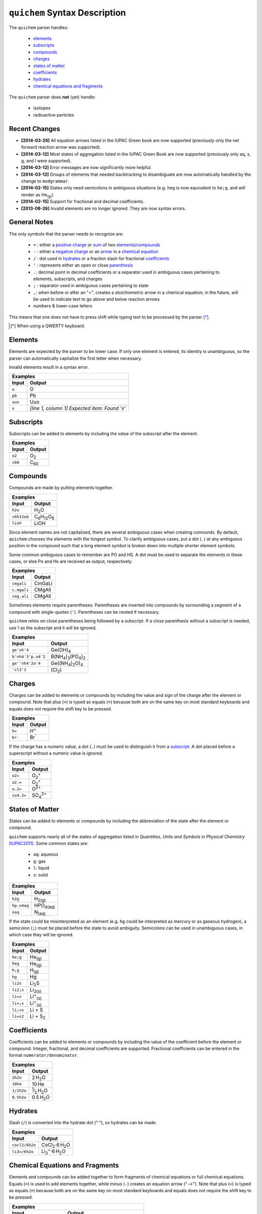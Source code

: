 ==============================
``quichem`` Syntax Description
==============================

The ``quichem`` parser handles:

    - `elements`_
    - `subscripts`_
    - `compounds`_
    - `charges`_
    - `states of matter`_
    - `coefficients`_
    - hydrates_
    - `chemical equations and fragments`_

The ``quichem`` parser does **not** (yet) handle:

    - isotopes
    - radioactive particles


Recent Changes
--------------
- **[2014-03-26]** All equation arrows listed in the IUPAC Green book are now
  supported (previously only the net forward reaction arrow was supported).
- **[2014-03-12]** Most states of aggregation listed in the IUPAC Green Book
  are now supported (previously only aq, s, g, and l were supported).
- **[2014-03-12]** Error messages are now significantly more helpful.
- **[2014-03-12]** Groups of elements that needed backtracking to disambiguate
  are now automatically handled by the change to ``modgrammar``.
- **[2014-02-15]** States only need semicolons in ambiguous situations (e.g.
  ``heg`` is now equivalent to ``he;g``, and will render as He\ :sub:`(g)`\ )
- **[2014-02-15]** Support for fractional and decimal coefficients.
- **[2013-08-26]** Invalid elements are no longer ignored. They are now syntax
  errors.


General Notes
-------------
The only symbols that the parser needs to recognize are:

    + ``=`` : either a `positive charge`_ or sum_ of two elements_/compounds_
    + ``-`` : either a `negative charge`_ or an `arrow`_ in a
      `chemical equation`_
    + ``/`` : dot used in hydrates_ or a fraction slash for fractional
      coefficients_
    + ``'`` : represents either an open or close parenthesis_
    + ``.``: decimal point in decimal coefficients or a separator used in
      ambiguous cases pertaining to elements, subscripts, and charges
    + ``;`` : separator used in ambiguous cases pertaining to state
    + ``,``: when before or after an "=", creates a stoichiometric arrow in
      a chemical equation; in the future, will be used to indicate text to
      go above and below reaction arrows
    + numbers & lower-case letters

This means that one does not have to press shift while typing text to be
processed by the parser [*]_.

.. [*] When using a QWERTY keyboard.


Elements
--------
Elements are expected by the parser to be lower case. If only one element
is entered, its identity is unambiguous, so the parser can automatically
capitalize the first letter when necessary.

Invalid elements result in a syntax error.

========  ===============================================
Examples
---------------------------------------------------------
Input     Output
========  ===============================================
``o``     O
``pb``    Pb
``uuo``   Uuo
``x``     *[line 1, column 1] Expected item: Found 'x'*
========  ===============================================


.. _subscript:

Subscripts
----------
Subscripts can be added to elements by including the value of the subscript
after the element.

========  ============
Examples
----------------------
Input     Output
========  ============
``o2``    O\ :sub:`2`
``c60``   C\ :sub:`60`
========  ============


Compounds
---------
Compounds are made by putting elements together.

===========  ======================================
Examples
---------------------------------------------------
Input        Output
===========  ======================================
``h2o``      H\ :sub:`2`\ O
``c6h12o6``  C\ :sub:`6`\ H\ :sub:`12`\ O\ :sub:`6`
``lioh``     LiOH
===========  ======================================

Since element names are not capitalized, there are several ambiguous cases
when creating comounds. By default, ``quichem`` chooses the elements with
the longest symbol. To clarify ambiguous cases, put a dot (``.``) at
any ambiguous position in the compound such that a long element symbol is
broken down into multiple shorter element symbols.

Some common ambiguous cases to remember are PO and HS. A dot must be used to
separate the elements in these cases, or else Po and Hs are received as
output, respectively.

===========  ======
Examples
-------------------
Input        Output
===========  ======
``cmgali``   CmGaLi
``c.mgali``  CMgAlI
``cmg.ali``  CMgAlI
===========  ======

.. _parenthesis:

Sometimes elements require parentheses. Parentheses are inserted into
compounds by surrounding a segment of a compound with single-quotes (``'``).
Parentheses can be nested if necessary.

``quichem`` relies on close parentheses being followed by a subscript. If a
close parenthesis without a subscript is needed, use 1 as the subscript and
it will be ignored.

==================  =======================================================
Examples
---------------------------------------------------------------------------
Input               Output
==================  =======================================================
``ge'oh'4``         Ge(OH)\ :sub:`4`
``b'nh4'3'p.o4'2``  B(NH\ :sub:`4`\ )\ :sub:`3`\ (PO\ :sub:`4`\ )\ :sub:`2`
``ge''nh4'2o'4``    Ge((NH\ :sub:`4`\ )\ :sub:`2`\ O)\ :sub:`4`
``'cl2'1``          (Cl\ :sub:`2`\ )
==================  =======================================================


.. _`positive charge`:
.. _`negative charge`:

Charges
-------
Charges can be added to elements or compounds by including the value and sign
of the charge after the element or compound. |plus_note|

========  ============
Examples
----------------------
Input     Output
========  ============
``h=``    H\ :sup:`+`
``br-``   Br\ :sup:`⁻`
========  ============

If the charge has a numeric value, a dot (``.``) must be used to distinguish
it from a subscript_. A dot placed before a superscript without a numeric value
is ignored.

==========  =======================
Examples
-----------------------------------
Input       Output
==========  =======================
``o2=``     O\ :sub:`2`\ :sup:`+`
``o2.=``    O\ :sub:`2`\ :sup:`+`
``o.2=``    O\ :sup:`2+`
``so4.2=``  SO\ :sub:`4`\ :sup:`2+`
==========  =======================


States of Matter
----------------
States can be added to elements or compounds by including the abbreviation of
the state after the element or compound.

``quichem`` supports nearly all of the states of aggregation listed in
*Quantities, Units and Symbols in Physical Chemistry* [IUPAC2011]_.
Some common states are:

    - ``aq``: aqueous
    - ``g``: gas
    - ``l``: liquid
    - ``s``: solid

===========  =================
Examples
------------------------------
Input        Output
===========  =================
``h2g``      H\ :sub:`2(g)`
``hp.o4aq``  HPO\ :sub:`4(aq)`
``naq``      N\ :sub:`(aq)`
===========  =================

If the state could be misinterpreted as an element (e.g. ``hg`` could be
interpreted as mercury or as gaseous hydrogen), a semicolon (``;``) must be
placed before the state to avoid ambiguity. Semicolons can be used in
unambiguous cases, in which case they will be ignored.

=========  =========================
Examples
------------------------------------
Input      Output
=========  =========================
``he;g``   He\ :sub:`(g)`
``heg``    He\ :sub:`(g)`
``h;g``    H\ :sub:`(g)`
``hg``     Hg
``li2s``   Li\ :sub:`2`\ S
``li2;s``  Li\ :sub:`2(s)`
``li=s``   Li\ :sup:`+`\ :sub:`(s)`
``li=;s``  Li\ :sup:`+`\ :sub:`(s)`
``li;=s``  Li + S
``li=s2``  Li + S\ :sub:`2`
=========  =========================


Coefficients
------------
Coefficients can be added to elements or compounds by including the value of
the coefficient before the element or compound. Integer, fractional, and
decimal coefficients are supported. Fractional coefficients can be entered in
the format ``numerator/denominator``.

==========  ========================================
Examples
----------------------------------------------------
Input       Output
==========  ========================================
``2h2o``    2 H\ :sub:`2`\ O
``10he``    10 He
``1/2h2o``  \ :sup:`1`\ ⁄\ :sub:`2`\  H\ :sub:`2`\ O
``0.5h2o``  0.5 H\ :sub:`2`\ O
==========  ========================================


Hydrates
--------
Slash (``/``) is converted into the hydrate dot ("·"), so hydrates can be
made.

==============  ===========================================
Examples
-----------------------------------------------------------
Input           Output
==============  ===========================================
``cocl2/6h2o``  CoCl\ :sub:`2`·6 H\ :sub:`2`\ O
``li3=/6h2o``   Li\ :sub:`3`\ :sup:`+`·6 H\ :sub:`2`\ O
==============  ===========================================


.. _sum:
.. _arrow:
.. _`chemical equation`:

Chemical Equations and Fragments
--------------------------------
Elements and compounds can be added together to form fragments of chemical
equations or full chemical equations. Equals (``=``) is used to add elements
together, while minus (``-``) creates an equation arrow ("⟶"). |plus_note|

=========================  ===================================================================================
Examples
--------------------------------------------------------------------------------------------------------------
Input                      Output
=========================  ===================================================================================
``mgo=h2o-mg'oh'2``        MgO + H\ :sub:`2`\ O ⟶ Mg(OH)\ :sub:`2`
``2cl-aq=2ag=aq-2agcl;s``  2 Cl\ :sup:`⁻`\ :sub:`(aq)`\  + 2 Ag\ :sup:`+`\ :sub:`(aq)`\  ⟶ 2 AgCl\ :sub:`(s)`
=========================  ===================================================================================

``quichem`` supports all the types of reaction "arrows" listed in
*Quantities, Units and Symbols in Physical Chemistry* [IUPAC2011]_:

	- ``,=`` or ``=,``: "=" (stoichiometric equation)
	- ``-``: "⟶" (net forward reaction)
	- ``-/``: "⇄" (reaction in both directions)
	- ``=/``: "⇌" (equilibrium)

=============  ================================================
Examples
---------------------------------------------------------------
Input          Output
=============  ================================================
h2=br2=,2hbr   H\ :sub:`2`\  + Br\ :sub:`2`\  = 2 HBr
h2=br2=,2hbr   H\ :sub:`2`\  + Br\ :sub:`2`\  = 2 HBr
h2=br2-2hbr    H\ :sub:`2`\  + Br\ :sub:`2`\  ⟶ 2 HBr
h2=br2-/2hbr   H\ :sub:`2`\  + Br\ :sub:`2`\ :sup:`−`\ ·2 HBr
h2=br2;-/2hbr  H\ :sub:`2`\  + Br\ :sub:`2`\  ⇄ 2 HBr
h2=br2=/2hbr   H\ :sub:`2`\  + Br\ :sub:`2`\ :sup:`+`\ ·2 HBr
h2=br2;=/2hbr  H\ :sub:`2`\  + Br\ :sub:`2`\  ⇌ 2 HBr
=============  ================================================

As can be seen in the above table, "-/" and "=/" often require semicolons
beforehand to distinguish them from either a positive or negative charge
followed by a hydrate dot.


.. |plus_note| replace::

    Note that plus (``+``) is typed as equals (``=``) because both are on the
    same key on most standard keyboards and equals does not require the shift
    key to be pressed.


References
----------

.. [IUPAC2011] *Quantities, Units and Symbols in Physical Chemistry* (Green Book)

    http://www.iupac.org/home/projects/project-db/project-details.html?tx_wfqbe_pi1[project_nr]=110-2-81
